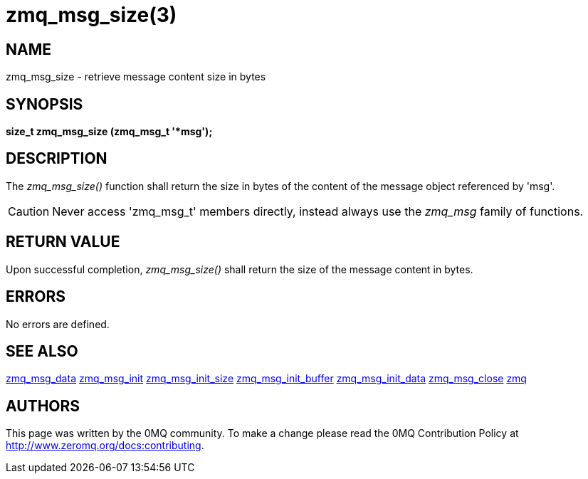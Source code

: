 = zmq_msg_size(3)


== NAME
zmq_msg_size - retrieve message content size in bytes


== SYNOPSIS
*size_t zmq_msg_size (zmq_msg_t '*msg');*


== DESCRIPTION
The _zmq_msg_size()_ function shall return the size in bytes of the content of
the message object referenced by 'msg'.

CAUTION: Never access 'zmq_msg_t' members directly, instead always use the
_zmq_msg_ family of functions.


== RETURN VALUE
Upon successful completion, _zmq_msg_size()_ shall return the size of the
message content in bytes.


== ERRORS
No errors are defined.


== SEE ALSO
xref:zmq_msg_data.adoc[zmq_msg_data]
xref:zmq_msg_init.adoc[zmq_msg_init]
xref:zmq_msg_init_size.adoc[zmq_msg_init_size]
xref:zmq_msg_init_buffer.adoc[zmq_msg_init_buffer]
xref:zmq_msg_init_data.adoc[zmq_msg_init_data]
xref:zmq_msg_close.adoc[zmq_msg_close]
xref:zmq.adoc[zmq]


== AUTHORS
This page was written by the 0MQ community. To make a change please
read the 0MQ Contribution Policy at <http://www.zeromq.org/docs:contributing>.
